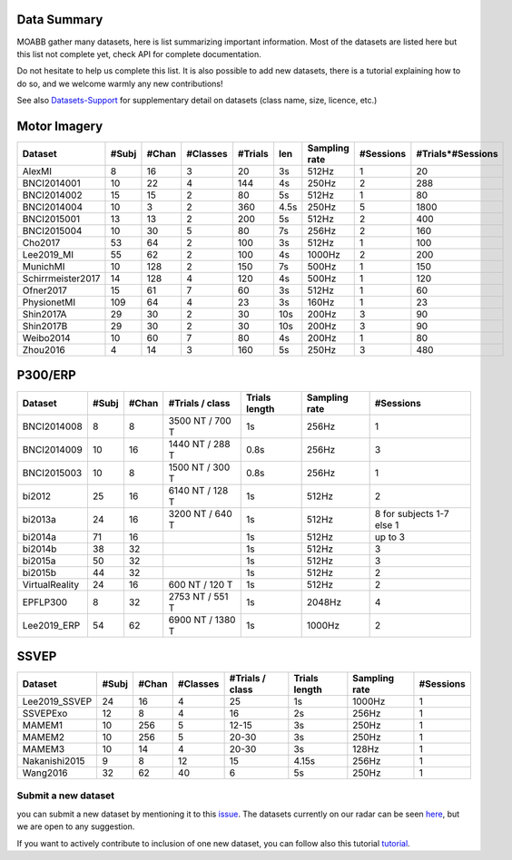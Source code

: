 .. _data_summary:

Data Summary
======================

MOABB gather many datasets, here is list summarizing important information. Most of the
datasets are listed here but this list not complete yet, check API for complete
documentation.

Do not hesitate to help us complete this list. It is also possible to add new datasets,
there is a tutorial explaining how to do so, and we welcome warmly any new contributions!

See also `Datasets-Support <https://github.com/NeuroTechX/moabb/wiki/Datasets-Support>`__ for supplementary
detail on datasets (class name, size, licence, etc.)

Motor Imagery
======================

.. csv-table::
   :header: Dataset, #Subj, #Chan, #Classes, #Trials, len, Sampling rate, #Sessions, #Trials*#Sessions
   :class: sortable

   AlexMI,8,16,3,20,3s,512Hz,1,20
   BNCI2014001,10,22,4,144,4s,250Hz,2,288
   BNCI2014002,15,15,2,80,5s,512Hz,1,80
   BNCI2014004,10,3,2,360,4.5s,250Hz,5,1800
   BNCI2015001,13,13,2,200,5s,512Hz,2,400
   BNCI2015004,10,30,5,80,7s,256Hz,2,160
   Cho2017,53,64,2,100,3s,512Hz,1,100
   Lee2019_MI,55,62,2,100,4s,1000Hz,2,200
   MunichMI,10,128,2,150,7s,500Hz,1,150
   Schirrmeister2017,14,128,4,120,4s,500Hz,1,120
   Ofner2017,15,61,7,60,3s,512Hz,1,60
   PhysionetMI,109,64,4,23,3s,160Hz,1,23
   Shin2017A,29,30,2,30,10s,200Hz,3,90
   Shin2017B,29,30,2,30,10s,200Hz,3,90
   Weibo2014,10,60,7,80,4s,200Hz,1,80
   Zhou2016,4,14,3,160,5s,250Hz,3,480

P300/ERP
======================

.. csv-table::
   :header: Dataset, #Subj, #Chan, #Trials / class, Trials length, Sampling rate, #Sessions
   :class: sortable

   BNCI2014008, 8, 8, 3500 NT / 700 T, 1s, 256Hz, 1
   BNCI2014009, 10, 16, 1440 NT / 288 T, 0.8s, 256Hz, 3
   BNCI2015003, 10, 8, 1500 NT / 300 T, 0.8s, 256Hz, 1
   bi2012, 25, 16, 6140 NT / 128 T, 1s, 512Hz, 2
   bi2013a, 24, 16, 3200 NT / 640 T, 1s, 512Hz, 8 for subjects 1-7 else 1
   bi2014a, 71, 16, , 1s, 512Hz, up to 3
   bi2014b, 38, 32, , 1s, 512Hz, 3
   bi2015a, 50, 32, , 1s, 512Hz, 3
   bi2015b, 44, 32, , 1s, 512Hz, 2
   VirtualReality, 24, 16, 600 NT / 120 T, 1s, 512Hz, 2
   EPFLP300, 8, 32, 2753 NT / 551 T, 1s, 2048Hz, 4
   Lee2019_ERP, 54, 62, 6900 NT / 1380 T, 1s, 1000Hz, 2

SSVEP
======================


.. csv-table::
   :header: Dataset, #Subj, #Chan, #Classes, #Trials / class, Trials length, Sampling rate, #Sessions
   :class: sortable

   Lee2019_SSVEP,24,16,4,25,1s,1000Hz,1
   SSVEPExo,12,8,4,16,2s,256Hz,1
   MAMEM1,10,256,5,12-15,3s,250Hz,1
   MAMEM2,10,256,5,20-30,3s,250Hz,1
   MAMEM3,10,14,4,20-30,3s,128Hz,1
   Nakanishi2015,9,8,12,15,4.15s,256Hz,1
   Wang2016,32,62,40,6,5s,250Hz,1



Submit a new dataset
~~~~~~~~~~~~~~~~~~~~

you can submit a new dataset by mentioning it to this
`issue <https://github.com/NeuroTechX/moabb/issues/1>`__. The datasets
currently on our radar can be seen `here <https://github.com/NeuroTechX/moabb/wiki/Datasets-Support>`__,
but we are open to any suggestion.

If you want to actively contribute to inclusion of one new dataset, you can follow also this tutorial
`tutorial <https://neurotechx.github.io/moabb/auto_tutorials/tutorial_4_adding_a_dataset.html>`__.

.. raw:: html

   <script type="text/javascript" src="https://cdn.datatables.net/v/bm/dt-1.13.4/datatables.min.js"></script>
   <script type="text/javascript">
    $(document).ready(function() {
    $('.sortable').DataTable({
      "paging": false,
      "searching": false,
      "info": false

    });
    });
   </script>
